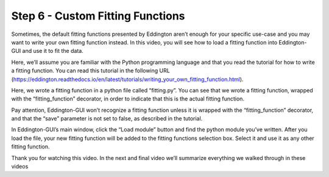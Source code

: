 .. _custom_fitting_functions:

Step 6 - Custom Fitting Functions
===================================

.. raw:: html

    <video width="500" height="300" controls>
        <source src="../_static/custom_fitting_functions.mp4" type="video/mp4">
        Your browser does not support the video tag.
    </video>

Sometimes, the default fitting functions presented by Eddington aren’t enough for your
specific use-case and you may want to write your own fitting function instead.
In this video, you will see how to load a fitting function into Eddington-GUI and use
it to fit the data.

Here, we’ll assume you are familiar with the Python programming language and that you
read the tutorial for how to write a fitting function. You can read this tutorial in the
following URL
(https://eddington.readthedocs.io/en/latest/tutorials/writing_your_own_fitting_function.html).

Here, we wrote a fitting function in a python file called “fitting.py”. You can see
that we wrote a fitting function, wrapped with the “fitting_function” decorator,
in order to indicate that this is the actual fitting function.

Pay attention, Eddington-GUI won’t recognize a fitting function unless it is wrapped
with the “fitting_function” decorator, and that the “save” parameter is not set to
false, as described in the tutorial.

In Eddington-GUI’s main window, click the “Load module” button and find the python
module you’ve written. After you load the file, your new fitting function will be added
to the fitting functions selection box. Select it and use it as any other fitting
function.

Thank you for watching this video. In the next and final video we’ll summarize
everything we walked through in these videos
